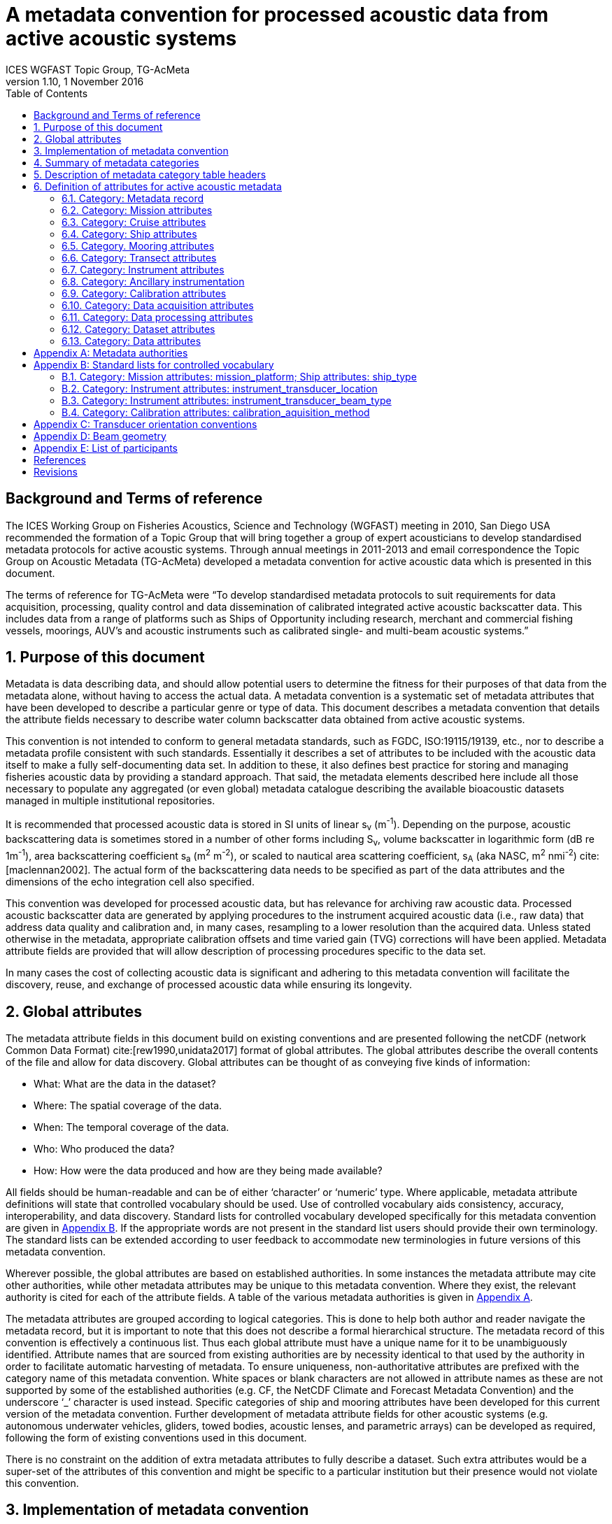 = A metadata convention for processed acoustic data from active acoustic systems
ICES WGFAST Topic Group, TG-AcMeta
:revnumber: 1.10
:revdate: 1 November 2016
:toc: left
:toclevels: 3
:doctype: book
:xrefstyle: short
:source-highlighter: highlightjs
:highlightjsdir: highlight
:sectnumslevels: 4
:stem: latexmath
:eqnums:
:bibtex-file: references.bib
:bibtex-style: ices-journal-of-marine-science

:sectnums!:
== Background and Terms of reference
:sectnums:

The ICES Working Group on Fisheries Acoustics, Science and Technology (WGFAST) meeting in 2010, San Diego USA recommended the formation of a Topic Group that will bring together a group of expert acousticians to develop standardised metadata protocols for active acoustic systems. Through annual meetings in 2011-2013 and email correspondence the Topic Group on Acoustic Metadata (TG-AcMeta) developed a metadata convention for active acoustic data which is presented in this document.

The terms of reference for TG-AcMeta were "`To develop standardised metadata protocols to suit requirements for data acquisition, processing, quality control and data dissemination of calibrated integrated active acoustic backscatter data. This includes data from a range of platforms such as Ships of Opportunity including research, merchant and commercial fishing vessels, moorings, AUV's and acoustic instruments such as calibrated single- and multi-beam acoustic systems.`"


== Purpose of this document

Metadata is data describing data, and should allow potential users to determine the fitness for their purposes of that data from the metadata alone, without having to access the actual data. A metadata convention is a systematic set of metadata attributes that have been developed to describe a particular genre or type of data. This document describes a metadata convention that details the attribute fields necessary to describe water column backscatter data obtained from active acoustic systems.

This convention is not intended to conform to general metadata standards, such as FGDC, ISO:19115/19139, etc., nor to describe a metadata profile consistent with such standards. Essentially it describes a set of attributes to be included with the acoustic data itself to make a fully self-documenting data set. In addition to these, it also defines best practice for storing and managing fisheries acoustic data by providing a standard approach. That said, the metadata elements described here include all those necessary to populate any aggregated (or even global) metadata catalogue describing the available bioacoustic datasets managed in multiple institutional repositories.

It is recommended that processed acoustic data is stored in SI units of linear s~v~ (m^-1^). Depending on the purpose, acoustic backscattering data is sometimes stored in a number of other forms including S~v~, volume backscatter in logarithmic form (dB re 1m^-1^), area backscattering coefficient s~a~ (m^2^ m^-2^), or scaled to nautical area scattering coefficient, s~A~ (aka NASC, m^2^ nmi^-2^) cite:[maclennan2002]. The actual form of the backscattering data needs to be specified as part of the data attributes and the dimensions of the echo integration cell also specified.

This convention was developed for processed acoustic data, but has relevance for archiving raw acoustic data. Processed acoustic backscatter data are generated by applying procedures to the instrument acquired acoustic data (i.e., raw data) that address data quality and calibration and, in many cases, resampling to a lower resolution than the acquired data. Unless stated otherwise in the metadata, appropriate calibration offsets and time varied gain (TVG) corrections will have been applied. Metadata attribute fields are provided that will allow description of processing procedures specific to the data set.

In many cases the cost of collecting acoustic data is significant and adhering to this metadata convention will facilitate the discovery, reuse, and exchange of processed acoustic data while ensuring its longevity.

== Global attributes

The metadata attribute fields in this document build on existing conventions and are presented following the netCDF (network Common Data Format) cite:[rew1990,unidata2017] format of global attributes. The global attributes describe the overall contents of the file and allow for data discovery. Global attributes can be thought of as conveying five kinds of information:

* What: What are the data in the dataset?

* Where: The spatial coverage of the data.

* When: The temporal coverage of the data.

* Who: Who produced the data?

* How: How were the data produced and how are they being made available?


All fields should be human-readable and can be of either '`character`' or '`numeric`' type. Where applicable, metadata attribute definitions will state that controlled vocabulary should be used. Use of controlled vocabulary aids consistency, accuracy, interoperability, and data discovery. Standard lists for controlled vocabulary developed specifically for this metadata convention are given in <<_standard_lists_for_controlled_vocabulary>>. If the appropriate words are not present in the standard list users should provide their own terminology. The standard lists can be extended according to user feedback to accommodate new terminologies in future versions of this metadata convention.

Wherever possible, the global attributes are based on established authorities. In some instances the metadata attribute may cite other authorities, while other metadata attributes may be unique to this metadata convention. Where they exist, the relevant authority is cited for each of the attribute fields. A table of the various metadata authorities is given in <<_metadata_authorities>>.

The metadata attributes are grouped according to logical categories. This is done to help both author and reader navigate the metadata record, but it is important to note that this does not describe a formal hierarchical structure. The metadata record of this convention is effectively a continuous list. Thus each global attribute must have a unique name for it to be unambiguously identified. Attribute names that are sourced from existing authorities are by necessity identical to that used by the authority in order to facilitate automatic harvesting of metadata. To ensure uniqueness, non-authoritative attributes are prefixed with the category name of this metadata convention. White spaces or blank characters are not allowed in attribute names as these are not supported by some of the established authorities (e.g. CF, the NetCDF Climate and Forecast Metadata Convention) and the underscore '`_`' character is used instead. Specific categories of ship and mooring attributes have been developed for this current version of the metadata convention. Further development of metadata attribute fields for other acoustic systems (e.g. autonomous underwater vehicles, gliders, towed bodies, acoustic lenses, and parametric arrays) can be developed as required, following the form of existing conventions used in this document.

There is no constraint on the addition of extra metadata attributes to fully describe a dataset. Such extra attributes would be a super-set of the attributes of this convention and might be specific to a particular institution but their presence would not violate this convention.

== Implementation of metadata convention

This document describes a metadata convention for processed acoustic data. It is assumed that appropriate data and metadata management of unprocessed acoustic data files will be in place, discussion of which is beyond the scope of this document.

Processed acoustic data and metadata may be held in a variety of formats including, but not limited to, relational databases, Extensible Markup Language (XML), JavaScript Object Notation (JSON), Network Common Data Form (netCDF) and Hierarchical Data Format (HDF). Storage of the data and associated metadata is a question of implementation and is not mandated or defined by this document. When choosing a data format some key considerations are ease of data exchange, visibility of data and metadata, and potential for automated harvesting of metadata. It is recommended that guidance and assistance from metadata experts is sought when realizing this metadata convention in a specific implementation format.

== Summary of metadata categories

*Metadata Record*

Uniform resource identifier (URI) that uniquely identifies the metadata record.

*Mission metadata*

Metadata that gives a high level description of the overarching initiative (e.g. mission, project, ocean observing system) under which the acoustic data were collected.

*Cruise metadata*

Attributes that describe the cruise from which the acoustic data were acquired. Metadata should provide information that readily enables the cruise to be identified and be aware of cruise objectives, other instrumentation, and data acquired.

*Ship metadata*

Attributes that describe the ship from which acoustic data were collected. Metadata should provide information that uniquely identifies the ship and its basic specifications to enable an understanding of the type of ship and its purpose.

*Mooring metadata*

Attributes that describe the mooring from which acoustic data were collected.

*Transect metadata*

Attributes that describe transect data. Transect metadata would normally apply to acoustic data from a moving platform.

*Instrument metadata*

Attributes that describe the acoustic instrument that recorded the raw data from which the processed data were derived.

*Ancillary instruments*

Attributes that provide the opportunity to list ancillary instruments that may be of relevance to the acoustic data set.

*Calibration metadata*

Attributes that describe calibration procedures and calibration accuracy and precision.

*Data acquisition metadata*

Attributes that describe the data acquisition process.

*Data processing metadata*

Attributes that describe the data processing procedures. Data processing procedures may be complex and difficult to capture in a simple list of attributes. Therefore links to documents that give more comprehensive descriptions of processing procedures should be given if appropriate.

*Dataset metadata*

Attributes that describe the set of data. Some attributes will vary with each data file and may be automatically generated from the data file. When possible, automatic generation of dataset attribute metadata is preferred to reduce effort and the possibility of human error. Other attributes will need to be manually generated. In many cases attributes may be unchanged between datasets; hence the use of a metadata template which includes stable attributes may be beneficial.

*Data metadata*

Attributes that describe the data in a dataset, including the type of scattering quantity that is stored and the data horizontal and vertical dimensions.

== Description of metadata category table headers

* *Attribute name*: Unique name for the attribute. When possible, names will conform to existing standards. Non-authoritative attributes are prefixed with the category name to ensure that they are unique. For example the 'name' attribute for cruise and ship categories are prefixed to be cruise_name and ship_name respectively. White space or blank characters are not allowed and the underscore '`_`' character is used instead. For this metadata convention all attribute fields are lowercase.
* *Definition*: Description of attribute.
* *Data type*: S for string, N for numeric
* *Units*: If applicable, the units to be used for numeric attributes, using the SI standard.
* *Authority*: Where they exist, the relevant authority is cited for each of the attribute fields. The field is left blank if no authority exists.
* *Obligation*: Following Dublin Core documentation cite:[dublincore2004], Obligation '`indicates whether the element is required to always or sometimes be present. In this application profile, the obligation can be: mandatory (M), mandatory if applicable (MA), strongly recommended (R) or optional (O). Mandatory ensures that some of the elements are always supported and mandatory if applicable means that this element must be supported if the information is available. An element with a mandatory obligation must have a value. The strongly recommended and the optional elements should be filled with a value if the information is appropriate to the given resource but if not, they may be omitted.`' An example of an MA field would be attributes in the mooring table that are only populated if the data relates to the mooring in some way.
* *Maximum occurrences*: Specifies the maximum number of instances of the attribute. Single occurrences are shown by '`1`'. Multiple, but specified number of occurrences, are indicated by '`N`'. A fixed number of occurrences are allowed (e.g., '`2`', '`3`', etc). For example, if the data comes from a cruise then the attribute field cruise_name is mandatory and applicable and has a maximum occurrence of 1.

== Definition of attributes for active acoustic metadata

=== Category: Metadata record

[cols="2,6,1,1,1,1,1",options="header"]
|===
|Attribute name |Definition |Data type |Units |Authority |Obligation |Maximum occurrences
|convention_name |Name of this convention. "`A metadata convention for processed acoustic data from active acoustic systems`" |S | | |M |1
|convention_author |"`ICES WGFAST Topic Group, TG-AcMeta`" |S | | |M |1
|convention_year |e.g. 2016 |N | | |M |1
|convention_organisation |International Council for the Sea (ICES) |S | | |M |1
|convention_publisher |The Series of ICES Survey Protocols (SISP) http://www.ices.dk/publications/our-publications/Pages/Survey-Protocols.aspx |S | | |M |1
|convention_version a|
A label that states the convention version that the metadata conforms to. Must be of the form _major.minor_ where _major_ and _minor_ are non-negative integers separated by a full stop, aka period (.). E.g. Version 1.10 would be the 10^th^ revision of the version 1 series.

Note for metadata versions prior to V1.10 the leading zeros in _minor_ should be ignored (e.g. V1.05 is the 5^th^ revision of the version 1 series)

 |S | | |M |1
|convention_reference a|
Record the reference for this convention. Note that while the convention version label is included in the convention reference as per the example full entry below, the authoritative version label is given in the convention version attribute. Example of a full entry for this version is:

"`ICES. 2016. A metadata convention for processed acoustic data from active acoustic systems, SISP 4 TG-AcMeta Version 1.10, ICES WGFAST Topic Group, TG-AcMeta. 47 pp.`"|S | | |M |1
|Uniform_resource_identifier |Uniform resource identifier (URI) that uniquely identifies the name and location of the metadata record. |S | | |O |1
|===

=== Category: Mission attributes

[cols="2,6,1,1,1,1,1",options="header"]
|===
|Attribute name |Definition |Data type |Units |Authority |Obligation |Maximum occurrences
|mission_name |Name of mission |S | | |M |1
|mission_abstract |Free text description of the mission, its purpose, scientific objectives and area of operation. Other instruments and experiments within the mission which may or may not relate directly to the acoustic data can be included |S | | |M |1
|mission_start_date a|
Start date of mission in ISO 8601 format including local time zone.

For example, a local time of 18:00 on the 24th of October 2008 would be represented as 2008-10-24T08:00:00Z +10 (local) |S | | |M |1
|mission_end_date |As per mission_start_date |S | | |MA |1
|principal_investigator |Name of the principal investigator in charge of the mission |S | |IMOS |M |1
|principal_investigator_email |Principal investigator e-mail address |S | |IMOS |M |N
|institution |Name of the institute, facility, or company where the original data were produced |S | |CF |M |N
|data_centre |Data centre in charge of the data management or party who distributed the resource |S | |IMOS |M |N
|data_centre_email |Data centre contact e-mail address |S | |IMOS |M |N
|mission_id |ID code of mission |S | | |M |1
|mission_platform |Platform type (see <<list_mission_attributes>>, Standard lists) |S | | |M |N
|creator |An entity primarily responsible for making the resource. |S | |Dublin core |M |N
|contributor |An entity responsible for making contributions to the resource |S | |Dublin core |M |N
|mission_comments |Free text field for relevant information that might not be captured by the defined attributes |S | | |O |1
|===

=== Category: Cruise attributes

[cols="2,6,1,1,1,1,1",options="header"]
|===
|Attribute name |Definition |Data type |Units |Authority |Obligation |Maximum occurrences
|cruise_name|Formal name of cruise as recorded by cruise documentation or institutional data centre|S|||MA|1
|cruise_description|Free text field to describe the cruise. May include list of objectives of the cruise. For example scientific survey, commercial fishing, resupply, or combinations of these.|S|||MA|1
|cruise_summary_report|Published or web-based references that links to the cruise report. SeaDataNet - Pan European Infrastructure for Ocean and Marine Data Management have a well developed Cruise Summary Report (CSR) system that is in wide use and follows ISO standards. Adoption of this format is recommended and may be obligatory for nations that participate in the SeaDataNet endeavour. See http://www.seadatanet.org/Standards-Software/Metadata-formats/CSR and http://www.seadatanet.org/Metadata/CSR-Cruises for more information. Alternatively, institutional cruise reports should be referenced. If available, DOI's (Digital Object Identifiers) should be given.|S||ICES/SeaDataNet|MA|1
|cruise_area_description|List main areas of operation (e.g. Southern Pacific Ocean, Chatham Rise Region; Indian Ocean High Seas)|S|||MA|N
|cruise_start_date|Start date of cruise in ISO 8601 format. For example, a local time of 18:00 on the 24th of October 2008 would be represented as 2008-10-24T08:00:00Z +10 (local).|S|||MA|
|cruise_end_date|see cruise_start_date|S||IMOS|MA|1
|cruise_id|Cruise id where one exists.|S||IMOS|O|1
|cruise_northlimit|The constant coordinate for the northernmost face or edge|N||Dublin core*|MA|1
|cruise_eastlimit|The constant coordinate for the easternmost face or edge|N||Dublin core*|MA|1
|cruise_southlimit|The constant coordinate for the southernmost face or edge|N||Dublin core*|MA|1
|cruise_westlimit|The constant coordinate for the westernmost face or edge|N||Dublin core*|MA|1
|cruise_uplimit|The constant coordinate for the uppermost face or edge in the vertical, z, dimension.|N||Dublin core*|MA|1
|cruise_downlimit|The constant coordinate for the lowermost face or edge in the vertical, z, dimension.|N||Dublin core*|MA|1
|cruise_units|The units of unlabelled numeric values of cruise_northlimit, cruise_eastlimit, cruise_southlimit, cruise_westlimit. Units specified as appropriate to the projection. E.g. geographic coordinates specify 'signed decimal degrees', UTM specify 'm'.|S||Dublin core*|MA|1
|cruise_zunits|The units applying to unlabelled numeric values of cruise_uplimit, cruise_downlimit. SI units are 'm'.|S||Dublin core*|MA|1
|cruise_projection|The name of the projection used with any parameters required, such as ellipsoid parameters, datum, standard parallels and meridians, zone, etc.|S||Dublin core*|MA|1
|cruise_start_port|Commonly used name for the port where cruise started|S|||O|1
|cruise_end_port|Commonly used name for the port where cruise ended|S|||O|1
|cruise_start_BODC_code|Name of port from where cruise starts. Recommend use of British Oceanographic Data Centre (BODC) port gazetteer:
+
http://seadatanet.maris2.nl/v_bodc_vocab/search.asp?name=(C381)%20Ports+Gazetteer&l=C381.|S||BODC ports gazetteer|O|1
|cruise_end_BODC_code|see cruise_start_BODC_code|S||BODC ports gazetteer|O|1
|cruise_comments|Free text field for relevant information that might not be captured by the defined attributes|S|||O|1
|===

+*+ Dublin core DCMI Bounding Box Encoding Scheme - see http://dublincore.org/documents/dcmi-box/index.shtml

=== Category: Ship attributes

[cols="2,6,1,1,1,1,1",options="header"]
|===
|Attribute name |Definition |Data type |Units |Authority |Obligation |Occurrences
|ship_name |Name of the ship |S | | |MA |1
|ship_type |Describe type of ship that is hosting the acoustic instrumentation. (See first three rows in <<list_mission_attributes>>, Standard lists) |S | | |MA |1
|ship_code |For example, in-house code associated with ship, e.g. SS = Southern Surveyor or ship national identifier |S | | |O |1
|ship_platform_code |ICES database of known ships. See http://vocab.ices.dk/Request/Login.aspx?ReturnUrl=%2frequest. Requests can be made to add new vessels to the database by contacting accessions@ices.dk |S | |ICES/SeaDataNet |MA |1
|ship_platform_class |ICES controlled vocabulary for platform class. http://vocab.ices.dk/?ref=311 |S | |ICES/SeaDataNet |MA |1
|ship_callsign |Ship call sign |S | | |MA |1
|ship_alt_callsign |Alternative call sign if the ship has more than one. |S | | |O |1
|ship_IMO |Ship's International Maritime Organisation ship identification number. |S | | |O |1
|ship_operator |Name of organisation or company which operates the ship |S | | |MA |1
|ship_length |Overall length of the ship |N |m | |MA |1
|ship_breadth |The width of the ship at its widest point |N |m | |R |1
|ship_tonnage |Gross tonnage of the ship |N |t | |R |1
|ship_engine_power |The total power available for ship propulsion |N |kW | |R |1
|ship_noise_design |For example, ICES 209 compliant cite:[mitson1995]. Otherwise description of noise performance of the ship. |S | | |R |1
|ship_acknowledgement |Any users (including re-packagers) of this data are required to clearly acknowledge the source of the material in this format. For example, ship of opportunity - acknowledge contribution by ship and company. |S | | |R |1
|ship_comments |Free text field for relevant information that might not be captured by the defined attributes |S | | |O |1
|===

=== Category. Mooring attributes

[cols="2,6,1,1,1,1,1",options="header"]
|===
|Attribute name |Definition |Data type |Units |Authority |Obligation |Maximum occurrences
|mooring_description |Describe type of mooring that is hosting the acoustic instrumentation |S | | |MA |1
|mooring_depth |Seafloor depth at mooring site |N |m | |MA |1
|mooring_northlimit |The constant coordinate for the northernmost face or edge |N | |Dublin core* |MA |1
|mooring_eastlimit |The constant coordinate for the easternmost face or edge |N | |Dublin core* |MA |1
|mooring_southlimit |The constant coordinate for the southernmost face or edge |N | |Dublin core* |MA |1
|mooring_westlimit |The constant coordinate for the westernmost face or edge |N | |Dublin core* |MA |1
|mooring_uplimit |The constant coordinate for the uppermost face or edge in the vertical, z, dimension. |N | |Dublin core* |MA |1
|mooring_downlimit |The constant coordinate for the lowermost face or edge in the vertical, z, dimension. |N | |Dublin core* |MA |1
|mooring_units |The units unlabelled numeric values of mooring_northlimit, mooring_eastlimit, mooring_southlimit, mooring_westlimit. Units specified as appropriate to the projection. E.g. geographic coordinates specify 'signed decimal degrees', UTM specify 'm'. |S | |Dublin core* |MA |1
|mooring_zunits |The units of unlabelled numeric values of mooring_uplimit, mooring_downlimit. SI units are 'm'. |S | |Dublin core* |MA |1
|mooring_projection |The name of the projection used with any parameters required, such as ellipsoid parameters, datum, standard parallels and meridians, zone, etc |S | |Dublin core* |MA |1
|mooring_deployment_date |Start time of mooring deployment in ISO 8601 format. For example, a local time of 18:00 on the 24^th^ of October 2008 would be represented as 2008-10-24T08:00:00Z +10 (local). |S | | |MA |1
|mooring_retrieval_date |see mooring_deployment_date |S | | |MA |1
|mooring_code |e.g. mooring ID |S | | |O |1
|mooring_site_name |e.g. name of location where mooring is deployed |S | | |O |1
|mooring_operator |Name of organisation which operates the mooring |S | | |MA |N
|mooring_comments |Free text field for relevant information that might not be captured by the defined attributes |S | | |O |1
|===

+*+ Dublin core DCMI Bounding Box Encoding Scheme - see http://dublincore.org/documents/dcmi-box/index.shtml

=== Category: Transect attributes

[cols="2,6,1,1,1,1,1",options="header"]
|===
|Attribute name |Definition |Data type |Units |Authority |Obligation |Maximum occurrences
|transect_name |Name of the transect |S | | |O |1
|transect_id |Identifier for the transect |S | | |O |1
|transect_description |Description of the transect, its purpose, and main activity |S | | |MA |1
|transect_related_activity |Describe related activities that may occur on the transit |S | | |O |1
|transect_start_time |Start time of the transect in ISO 8601 format. For example, a local time of 18:00 on the 24th of October 2008 would be represented as 2008-10-24T08:00:00Z +10 (local). |S | | |MA |1
|transect_end_time |see transect_start_time |S | | |MA |1
|transect_northlimit |The constant coordinate for the northernmost face or edge |N | |Dublin core* |MA |1
|transect_eastlimit |The constant coordinate for the easternmost face or edge |N | |Dublin core* |MA |1
|transect_southlimit |The constant coordinate for the southernmost face or edge |N | |Dublin core* |MA |1
|transect_westlimit |The constant coordinate for the westernmost face or edge |N | |Dublin core* |MA |1
|transect_uplimit |The constant coordinate for the uppermost face or edge in the vertical, z, dimension. |N | |Dublin core* |MA |1
|transect_downlimit |The constant coordinate for the lowermost face or edge in the vertical, z, dimension. |N | |Dublin core* |MA |1
|transect_units |The units of unlabelled numeric values of transect_northlimit, transect_eastlimit, transect_southlimit, transect_westlimit. Units specified as appropriate to the projection. E.g. geographic coordinates specify 'signed decimal degrees', UTM specify 'm'. |S | |Dublin core* |MA |1
|transect_zunits |The units of unlabelled numeric values of transect_uplimit, transect_downlimit. *SI units are* 'm'. |S | |Dublin core* |MA |1
|transect_projection |The name of the projection used with any parameters required, such as ellipsoid parameters, datum, standard parallels and meridians, zone, etc |S | |Dublin core* |MA |1
|transect_comments |Free text field for relevant information that might not be captured by the defined attributes |S | | |O |1
|===

+*+ Dublin core DCMI Bounding Box Encoding Scheme - see http://dublincore.org/documents/dcmi-box/index.shtml

=== Category: Instrument attributes

[cols="2,6,1,1,1,1,1",options="header"]
|===
|Attribute name |Definition |Data type |Units |Authority |Obligation |Maximum occurrences
|instrument_frequency |Frequency of the transceiver/transducer combination in kHz. Some systems such as broadband and multi-beam will have a range of frequencies. If so, specify the minimum, maximum and centre frequency |S |kHz | |M |1
|instrument_transducer_location |Location of installed transducer. Refer to <<list_instrument_attributes>> for a list of standard transducer locations. |S | | |M |1
|instrument_transducer_manufacturer |Transducer manufacturer |S | | |M |1
|instrument_transducer_model |Transducer model |S | | |M |1
|instrument_transducer_beam_type |For example 'single-beam, split-aperture'. See controlled vocabulary table for transducer types in <<list_intrument_beam_type>>. |S | | |M |1
|instrument_transducer_serial |Transducer serial number |S | | |R |N
|instrument_transducer_depth |Mean depth of transducer face beneath the water surface. |N |m | |O |1
|instrument_transducer_orientation |Direction perpendicular to the face of the transducer. A simple description for a ship mounted sounder would be 'downward looking', a mooring could be 'upward looking'. If required <<_transducer_orientation_conventions>> provides a comprehensive description of transducer orientation conventions. |S | | |M |1
|instrument_transducer_psi |Manufacturer specified transducer equivalent beam angle, expressed as latexmath:[10 \log_{10}(\psi)], where latexmath:[\psi] has units of steradians. Note this value is not necessarily used for processing. Check data processing attributes. |N |dB | |R |1
|instrument_transducer_beam_angle_major |Major beam opening, also referred to athwartship angle. See <<_beam_geometry>> for description of beam geometry conventions |N |degrees | |R |1
|instrument_transducer_beam_angle_minor |Minor beam opening, also referred to alongship angle. See <<_beam_geometry>> for description of beam geometry conventions |N |degrees | |R |1
|instrument_transceiver_manufacturer |Transceiver manufacturer |S | | |M |1
|instrument_transceiver_model |Transceiver model |S | | |M |1
|instrument_transceiver_serial |Transceiver serial number |S | | |R |1
|instrument_transceiver_firmware |Transceiver firmware version |S | | |R |1
|instrument_comments |Free text field for relevant information that might not be captured by the defined attributes |S | | |O |1
|===

=== Category: Ancillary instrumentation

[cols="2,6,1,1,1,1,1",options="header"]
|===
|Attribute name |Definition |Data type |Units |Authority |Obligation |Maximum occurrences
|ancillary_instrumentation |List suite of instruments and other equipment (e.g. net systems, CTD, ADCP) potentially relevant to the acoustic data set. |S | | |O |N
|===

=== Category: Calibration attributes

[cols="2,6,1,1,1,1,1",options="header"]
|===
|Attribute name |Definition |Data type |Units |Authority |Obligation |Maximum occurrences
|calibration_date a|
Date of calibration in ISO 8601 format including local time zone.

For example, a local time of 18:00 on the 24^th^ of October 2008 would be represented as 2008-10-24T08:00:00Z +10 (local).|S | | |M |1
|calibration_aquisition_method |Describe the method used to acquire calibration data. (see <<list_calibration_method>>, Standard lists) |S | | |M |1
|calibration_processing_method |Describe method of processing that was used to generate calibration offsets. |S | | |M |1
|calibration_accuracy_estimate |Estimate of calibration accuracy. Include a description and units so that it is clear what this estimate means (e.g. estimate might be expressed in dB or as a percentage). |S | | |M |1
|calibration_report |URL or references to external documents which give a full account of calibration processing and results may be appropriate |S | | |M |1
|calibration_comments |Free text field to for relevant information that might not be captured by the defined attributes |S | | |O |1
|===

=== Category: Data acquisition attributes

[cols="2,6,1,1,1,1,1",options="header"]
|===
|Attribute name |Definition |Data type |Units |Authority |Obligation |Maximum occurrences
|data_aquisition_software_name |Name of software that controls echosounder and its data logging |S | | |R |1
|data_acquisition_software_version |Version of software that controls echosounder and its data logging |S | | |R |1
|data_acquisition_stored_data_format |Name of the format in which data is stored. For example Simrad raw format, HAC. |S | | |M |1
|data_acquisition_ping_duty_cycle |Free text field to describe ping duty cycle. For a ship system this may be continuous pinging at a certain rate. For a mooring this may describe the duty cycle. For example 10 minutes pinging at 1 ping per second, followed by 50 minute sleep mode. |S | | |M |1
|data_acquisition_comments |Free text field for relevant information that might not be captured by the defined attributes |S | | |O |1
|===

=== Category: Data processing attributes

[cols="2,6,1,1,1,1,1",options="header"]
|===
|Attribute name |Definition |Data type |Units |Authority |Obligation |Maximum occurrences
|data_processing_software_name |Name of software that was used to process raw acoustic data |S | | |M |N
|data_processing_software_version |Version of software that was used to process raw acoustic data |S | | |M |N
|data_processing_triwave_correction |Applies to Simrad ES60 and ES70 echosounders only. Simrad ES60/70 echosounders have an error function embedded in the raw data that overlays addition of to the data of a triangle wave of +/- 0.5dB peak to peak and period of 2720 pings. A utility (ES60adjust) to correct for this error can be found at https://bitbucket.org/gjm/calibration-code/wiki/Home. Controlled vocabulary is '`Yes`' if error has been corrected and '`No`' if not.

See also pages 63, 64 of Demer, D. A., Berger, L., Bernasconi, M., Bethke, E., Boswell, K., Chu, D., and Domokos, R. et al. 2015. Calibration of acoustic instruments. ICES Cooperative Research Report No.326: 133 pp.|S | | |MA |1
|data_processing_channel_id |Unique identifier for each data channel. |S | | |R |1
|data_processing_bandwidth |Bandwidth associated with processed data |N |kHz | |R |1
|data_processing_frequency |Transmit frequency associated with processed data |N |kHz | |M |1
|data_processing_transceiver_power |Nominal transceiver power |N |W | |M |N
|data_processing_transmit_pulse_length |Transmit pulse length |N |ms | |M |N
|data_processing_on_axis_gain |Total system gain value when calibration sphere is on-axis. This term accounts for whole of system calibration including the power source, the transducer directivity multiplied by its efficiency, and any other gains or losses through the echosounder system including the transducer cable. It is commonly denoted as Go in the sonar equation. Echoview software refers to it as the Transducer Peak Gain and EK60 systems refer to it as 'Ek60TransducerGain'. Simrad refers to this as Transducer Gain with symbol 'G' in their EK60 manual. Note: manufacturers of other echosounders may express calibration in different terms and users are encouraged to propose new attributes be added to this metadata convention that will meet their specific needs. In the meantime additional or different calibration parameters can be described in the data_processing_comments field as appropriate. Alternatively a superset of discrete calibration parameters specific to the particular system can be added to the metadata record. |N | | |M |N
|data_processing_on_axis_gain_units |Units for the data_processing_on_axis_gain attribute. Units may be in dB for some systems (e.g. Simrad) but on other instruments may be dimensionless numeric values |S | | |M |1
|data_processing_Sacorrection |S~A~ correction value (Simrad transceivers) |N |dB | |O |1
|data_processing_absorption |Absorption of sound by seawater value. Leave blank if absorption profile was used and give appropriate description in the data_processing_absorption_description field |N |dBm^-1^ | |R |1
|data_processing_absorption_description |Describe (i) equation used to calculate absorption, (ii) source of input data into absorption calculation (e.g. model, XBT, CTD), (iii) arithmetic or geometric mean of depth-absorption profile or nominal value applied to entire data set. e.g. (i) Equation: Francois and Garrison 1982, (ii) WOCE98 model, (iii) nominal value for entire data set. |S | | |R |1
|data_processing_soundspeed |Sound speed used by transceiver. Leave blank if sound speed profile was used and give appropriate description in the data_process_soundspeed_description field |N |ms^-1^ | |R |1
|data_processing_soundspeed_description |Describe (i) equation used to calculate sound speed, (ii) source of input data into sound speed calculation (e.g. model, XBT, CTD), (iii) arithmetic or geometric mean of depth-absorption profile or nominal value applied to entire data set. e.g. (i) Equation: Mackenzie 1981, (ii) WOCE98 model, (iii) nominal value for entire data set. |S | | |R |1
|data_processing_transducer_psi |Transducer equivalent beam angle, expressed as latexmath:[10 \log_{10}(\psi)], where latexmath:[\psi] has units of steradians. |N |dB | |M |1
|data_processing_comments |Free text field for relevant information that might not be captured by the defined attributes |S | | |O |1
|===

=== Category: Dataset attributes

[cols="2,6,1,1,1,1,1",options="header"]
|===
|Attribute name |Definition |Data type |Units |Authority |Obligation |Maximum occurrences
|project |The scientific project that produced the data |S | |NACDD |M |1
|title |Short description of the dataset |S | |NUG |M |1
|abstract |A paragraph describing the dataset: type of data contained in the dataset, how the data was created, the creator of the dataset, the mission for which the data was created, the geospatial coverage of the data, the temporal coverage of the data. Manually generated attribute. |S | |IMOS |M |1
|history |Provides an audit trail for modifications to the original data. It should contain a separate line for each modification, with each line beginning with a timestamp and including user name, modification name and modification arguments. Manually generated attribute. |S | |NUG |R |N
|comment |Miscellaneous information about the data or methods used to produce it. Any free-format text is appropriate. Manually generated attribute. |S | |CF |O |N
|keywords a|
A comma separated list of key words and phrases. Keywords are an important tool in data discovery and the use of words or phrases from 'standard' vocabularies is encouraged to maximise the discoverability of the data by others. The use of keywords from the Global Change Master Directory (GCMD) vocabulary (Olsen et.al., 2007) is recommended. The GCMD keywords list can be downloaded from:

http://gcmd.nasa.gov/learn/keyword_list.html

Non-GCMD keywords may be used at your discretion, but consideration should be given to using keywords from other standard catalogues (e.g. BODC) if there are no applicable GCMD keywords.

 |S | |NACDD |M |N
|references |Published or web-based references that describe the data or the methods used to produce the data. If available, DOI's (Digital Object Identifiers) should be given. |S | |CF |M |N
|doi |Digital Object Identifier (DOI) for project documentation |S | |IDF |O |N
|citation |The citation to be used in publications using the dataset should follow the format:"ProjectName. [year-of-data-download], [Title], [Data access URL], accessed [date-of-access]". Manually generated attribute. |S | |IMOS |M |N
|license |Describe the restrictions to data access and distribution. For example visit Australian National Data Service website AusGoal licensing framework (http://www.ands.org.au/publishing/licensing.html) which incorporates Creative Commons licences (http://creativecommons.org/). |S | |NACDD |M |1
|author_email |Email address of the person responsible for the creation of the dataset |S | |IMOS |M |N
|author |Name of the person responsible for the creation of the dataset |S | |IMOS |M |N
|distribution_statement |Statement describing data distribution policy, e.g., re-packagers of this data should include a statement that information about data quality and lineage is available from the metadata record and a statement that data, products and services from are provided "as is" without any warranty as to fitness for a particular purpose |S | |IMOS |M |1
|date_created |The date on which the data was created in ISO 8601 format. Will vary with each data file, possibly automatically generated. For example, a local time of 18:00 on the 24^th^ of October 2008 would be represented as 2008-10-24T08:00:00Z +10 (local). |S | |NACDD |M |N
|northlimit |The constant coordinate for the northernmost face or edge |N | |Dublin core* |MA |1
|eastlimit |The constant coordinate for the easternmost face or edge |N | |Dublin core* |MA |1
|southlimit |The constant coordinate for the southernmost face or edge |N | |Dublin core* |MA |1
|westlimit |The constant coordinate for the westernmost face or edge |N | |Dublin core* |MA |1
|uplimit |The constant coordinate for the uppermost face or edge in the vertical, z, dimension. Reference edge for this attribute is the water surface. |N | |Dublin core* |MA |1
|downlimit |The constant coordinate for the lowermost face or edge in the vertical, z, dimension. Reference edge for this attribute is the water surface. |N | |Dublin core* |MA |1
|units |The units of unlabelled numeric values of northlimit, eastlimit, southlimit, westlimit. Units specified as appropriate to the projection. E.g. geographic coordinates specify 'signed decimal degrees', UTM specify 'm'. |N | |Dublin core* |MA |1
|zunits |The units of unlabelled numeric values of uplimit, downlimit. *SI units are* 'm'. |N | |Dublin core* |MA |1
|projection |The name of the projection used with any parameters required, such as ellipsoid parameters, datum, standard parallels and meridians, zone, etc |S | |Dublin core* |MA |1
|dataset_linestring |OGC:SFS/WKT compliant LINESTRING geometry representing each transect. A LineString consists of a sequence of two or more vertices, along with all points along the linearly-interpolated curves (line segments) between each pair of consecutive vertices |S | | |O |N
|time_coverage_start |Start date of the data in UTC Date format is ISO 8601. For example, a local time of 18:00 on the 24^th^ of October 2008 would be represented as 2008-10-24T08:00:00Z +10 (local). Will vary with each data file, possibly automatically generated. |S | |NACDD |M |1
|time_coverage_end |see time_coverage_start |S | |NACDD |M |1
|dataset_comments |Free text field for relevant information that might not be captured by the defined attributes |S | | |O |1
|===

=== Category: Data attributes

It is usual and recommended for the cell dimensions (ping-axis interval and range-axis interval) to be stored for each data value to be stored with the data. These cell dimensions should also be defined in the metadata if possible. If cell dimensions do vary within the dataset then they cannot be specified in the metadata record and it will be essential that they are stored with the data. Similarly it is expected that time and position (if appropriate) of each data value will be stored with the data.


[cols="2,6,1,1,1,1,1",options="header"]
|===
|Attribute name |Definition |Data type |Units |Authority |Obligation |Maximum occurrences
|data_acoustic_datatype a|
In what form is the acoustic data stored? Controlled vocabulary options include :

* Sv, Volume backscattering strength (dB re 1 m^-1^)
* s~v~, Volume backscattering coefficient (m^-1^)
* sA, Nautical area scattering coefficient (m2 nmi ^-2^)
* s~a~, Area backscattering coefficient (m2 m^-2^)

see also citenp:[maclennan2002]|S | | |M |
|data_ping_axis_interval_type a|
Ping-axis interval by which data have been binned.

Controlled vocabulary include:

* Time based intervals
+
Time (minutes); Time (seconds); Time (hours); Time (day)
* Distance based intervals
+
Distance (nautical miles); Distance (metres);Distance (kilometres)
* Ping based intervals
+
Number of pings

User-defined interval types can be used if not on controlled vocabulary list.|S | | |M |1
|data_ping_axis_interval_origin |
Location of ping axis interval value in the ping axis interval.

Controlled vocabulary include:

Start

Middle

End

 |S | | |M |1
|data_ping_axis_interval_value a|
Numeric value for data ping axis interval according to its specified type

Examples:

(1)

data_ping_axis_interval_type: Time (seconds)

data_ping_axis_interval_value: 600

(2)

data_ping_axis_interval_type: Distance (metres)

data_ping_axis_interval_value: 1000

(3)

data_ping_axis_interval_type: Number of pings

data_ping_axis_interval_value: 300

Notes:

If ping axis interval values vary within each dataset they cannot be specified as a single number in this metadata record. Leave this record blank if this is the case. Note that it would be usual for the ping axis interval information to be stored at the same level as the data itself. |N | | |MA |1
|data_range_axis_interval_type |Range-axis interval by which data has been binned.

Controlled vocabulary include:

Range (metres)

Time (seconds)

User-defined interval type can be used if not on controlled vocabulary list.

 |S | | |M |1
|data_range_axis_interval_origin |
Location of ping axis range value in the range axis interval.

Controlled vocabulary include:

Start

Middle

End
|S |m | |M |1
|data_range_axis_interval_value |
Numeric value for data range axis interval according to its specified type, e.g.

data_range_axis_interval_type: Distance (metres)

data_range_axis_interval_value: 1000

SI units are 'm'

Notes:

If range axis interval values vary within each dataset they cannot be specified as a single number in this metadata record. Leave this record blank if this is the case. Note that it would be usual for the range axis interval information to be stored at the same level as the data itself.|N | | |MA |1
|===

[appendix]
== Metadata authorities

.Authorities for various metadata attribute fields used in this convention or used for general reference:
[cols=",,",]
|===
|NetCDF |Network Common Data Form a|
http://www.unidata.ucar.edu/software/netcdf/docs/BestPractices.html

http://en.wikipedia.org/wiki/Netcdf

|NUG |NetCDF User's Guide |http://www.unidata.ucar.edu/software/netcdf/guide_toc.html
|COARDS |Cooperative Ocean/Atmosphere Research Data Service |http://ferret.wrc.noaa.gov/noaa_coop/coop_cdf_profile.html
|CF |NetCDF Climate and Forecast (CF) Metadata Convention a|
http://www.cfconventions.org/

http://cf-pcmdi.llnl.gov/

http://en.wikipedia.org/wiki/Climate_and_Forecast_Metadata_Conventions

|NACDD |NetCDF Attribute Convention for Dataset Discovery |http://www.unidata.ucar.edu/software/netcdf-java/formats/DataDiscoveryAttConvention.html
|Dublin Core |The Dublin Core Metadata Initiative (DCMI)  |http://dublincore.org/
|IMOS |Integrated Marine Observing System |http://imos.org.au/fileadmin/user_upload/shared/emii/IMOS_netCDF_usermanual_v1.2.pdf
|BASOOP |IMOS Bio-acoustic Ships of opportunity |http://imos.org.au/fileadmin/user_upload/shared/SOOP/plugin-SOOP-BA_NetCDF_manual_v1.1.pdf
|Udunits |UniData units software |http://www.unidata.ucar.edu/software/udunits
|ISO8601 |ISO standard for dates |http://www.iso.org/iso/home/standards/iso8601.htm
|MMI |MMI Platform Ontology |http://mmi.svn.sourceforge.net/svnroot/mmi/mmisw/platform.owl
|IDF |International DOI Foundation |http://www.doi.org/
|SeaDataNet |Pan-European infrastructure for ocean and marine data management |http://www.seadatanet.org/
|===

[appendix]
== Standard lists for controlled vocabulary

=== Category: Mission attributes: mission_platform; Ship attributes: ship_type [[list_mission_attributes]]

%[autowidth]
|===
|Ship, research
|Ship, fishing
|Ship, other
|Buoy, moored
|Buoy, drifting
|Glider
|Underwater vehicle, autonomous, motorised
|Underwater vehicle, towed
|Underwater vehicle, autonomous, glider
|===

* Controlled vocabulary sources from Marine Metadata Interoperability project (MMI, https://marinemetadata.org/), MMI Platform Ontology, http://mmi.svn.sourceforge.net/svnroot/mmi/mmisw/platform.owl[http://mmi.svn.sourceforge.net/svnroot/mmi/mmisw/platform.owl]

=== Category: Instrument attributes: instrument_transducer_location [[list_instrument_attributes]]

[%autowidth]
|===
|Hull, keel
|Hull, lowered keel
|Hull, blister
|Hull, gondola
|Towed, shallow
|Towed, deep
|Towed, deep, trawl net attached
|Ship, pole
|===

=== Category: Instrument attributes: instrument_transducer_beam_type [[list_intrument_beam_type]]

[cols="1,2",options="header"]
|===
|Type |Comments
|Single-beam |Single beam
|Single-beam, split-aperture |Single beam transducer with elements divided into groups to provide information on the direction of arrival of echoes. Typically four equal quadrants but other groupings are possible.
|Multi-beam |Multiple single beams.
|Multi-beam, split-aperture |Multiple single beams with elements divided into groups to provide information on the direction of arrival of echoes. Typically four equal quadrants per beam but other groupings are possible.
|===

=== Category: Calibration attributes: calibration_aquisition_method [[list_calibration_method]]

[cols="1,3",options="header"]
|===
|Method |Comments
|Standard sphere, in-situ a|As per citenp:[foote1987,simmonds2005]
|Standard sphere, tank |
|Standard sphere, other |
|Reciprocity |
|Hydrophone |
|Seafloor reflection |
|Nominal |For example, As per manufacturer's nominal specification
|Intership |For example, comparison between echo integration from two ships in the same regions either as a relative difference, or comparing results from an uncalibrated ship to those from a calibrated ship.
|===

[appendix]
== Transducer orientation conventions

This Appendix was reproduced with permission from the Echoview 5.1 help file (see also http://www.echoview.com[www.echoview.com]).

*About transducer geometry*

Transducer geometry in Echoview refers to the configurable location and orientation of http://support.echoview.com/WebHelp/Reference/Glossary.htm#Transducer[transducers]. This page covers:

* Overview of transducer geometry
* About transducer location
* About transducer orientation

For information about how transducer geometry affects displayed data and exports, see http://support.echoview.com/WebHelp/Using_Echoview/What_is_effected_by_transducer_geometry.htm[What is affected by transducer geometry].

*Overview of transducer geometry*

Each transducer may be located in space and oriented as desired. Illustrated below is a schematic displaying the relative positions in space of a reference point, a GPS antenna and a transducer with non-vertical orientation. How to define location and orientation for each transducer is described below.

image:image1.png[]

Transducers are always associated with a http://support.echoview.com/WebHelp/Reference/Glossary.htm#Platform[platform]. The reference point of the platform is at (0,0,0) by definition and defines the position of the platform in the real world (that is, the platform is considered to be, in the real world, wherever it's reference point is).

The position of the reference point is not explicitly entered in Echoview, but all other positions are entered relative to it, wherever it may be.

Please note that the positive Z direction is downwards when the X-Y plane is horizontal (considered to be on a rigid platform that does not pitch and roll).

For many applications, such as a typical ship based echo integration survey with multiple downward looking transducers, the only aspect of transducer geometry required is the definition of transducer depth (http://support.echoview.com/WebHelp/Using_Echoview/About_transducer_draft.htm[draft]), if desired. Other applications, such as multiple frequency TS techniques, surveys with non-vertical transducers, and applications that require the position of samples to be precisely located in the world, Echoview's transducer geometry settings allow full specification of the transducer set up.

Echoview transducer geometry settings allow enough information to be stored about the location and orientation of transducers and GPS antennas to determine the geographic coordinates of any sample or single target in the acoustic beam - given the assumption of a stable platform with no pitch and no roll. In Echoview, some data formats may support roll data or roll and pitch data. For further information regarding relevant data formats and the effects of using roll and pitch data see http://support.echoview.com/WebHelp/Files,_filesets_and_variables/Variables/About_roll_data.htm[About roll data] and http://support.echoview.com/WebHelp/Files,_filesets_and_variables/Variables/About_pitch_data.htm[About pitch data].

Note: Transducer geometry calculations are not used in Echoview for calculating the geographic position of lines (and hence bathymetric data). Bottom picks are assumed to be at the position of the GPS antenna even if the beam is pointing at some angle to the vertical and the transducer is offset from the Reference point.

*About transducer location*

The relative location of the water level and GPS antenna and the location of each transducer are defined on the http://support.echoview.com/WebHelp/Windows_and_Dialog_Boxes/Dialog_Boxes/Transducer_Properties_dialog_box.htm#Location_page[Location page] of the http://support.echoview.com/WebHelp/Windows_and_Dialog_Boxes/Dialog_Boxes/Transducer_Properties_dialog_box.htm[Transducer Properties dialog box].

Locations are all defined relative to a system reference point. The system reference point may be any point defined relative to the transducer platform (it is not defined explicitly in Echoview, the locations of transducers, GPS antenna and water level are defined relative to it).

The coordinate system utilises three axes (X, Y and Z) and their orientation depends upon whether the platform is fixed or mobile.

*Fixed Platform*

The location of the system reference point is specified in geographic coordinates (latitude, longitude and altitude).

* The X axis is defined to run south-north (positive northwards, negative southwards)
* The Y axis is defined to run west-east (positive eastwards, negative westwards)
* The Z axis is defined to run vertically (positive downwards, negative upward)

*Mobile Platform*

The geographic location (latitude, longitude and altitude) of the GPS antenna is measured by a Global Positioning System (GPS) device. The location of the GPS antenna relative to the system reference point is specified in X, Y, Z coordinates (m). Hence the geographic location of the system reference point and the location of the face of each transducer can be determined in geographic coordinates (latitude, longitude and altitude) from the known position of the GPS antenna.

* The X axis is defined to run alongship (positive towards the bow, negative towards the stern)
* The Y axis is defined to run athwartship (positive towards starboard, negative towards port)
* The Z axis is considered to run vertically (positive downwards, negative upwards)

To determine the geographic location of a sample point or a single target in geographic coordinates it is also necessary to define the orientation of the transducer.

*About transducer orientation*

Transducers are not only located, but also oriented - that is, they point somewhere. Like location, orientation requires three parameters to be specified, in this case angles rather than coordinates. The orientation for each transducer is defined on the http://support.echoview.com/WebHelp/Windows_and_Dialog_Boxes/Dialog_Boxes/Transducer_Properties_dialog_box.htm#Orientation_page[Orientation page] of the http://support.echoview.com/WebHelp/Windows_and_Dialog_Boxes/Dialog_Boxes/Transducer_Properties_dialog_box.htm[TransducerProperties dialog box].

The X-Y-Z axes as defined above are taken as a reference for orientation. In summary:

[cols=",",]
|===
a|*For fixed platforms:*

* The X axis runs south-north
* The Y axis runs west-east
* The Z axis runs up-down

a|*For mobile platforms:*

* The X axis runs stern-bow
* The Y axis runs port-starboard
* The Z axis runs up-down
|===

Two angles are used to define the direction in which the acoustic axis is pointing (either elevation and azimuth angles or alongship and athwartship angles). A third angle called the rotation defines the direction of the http://support.echoview.com/WebHelp/Reference/Glossary.htm#Minor-axis[minor axis] of the transducer relative to a vertical plane passing through the http://support.echoview.com/WebHelp/Reference/Glossary.htm#beam_axis[beam axis]. The rotation of the transducer can only be determined after the definition of the beam direction.

*Elevation and Azimuth*

The angles are defined as follows:

* *Elevation* is the angle between the beam axis and the positive Z axis. +
 +
Valid range is 0° to 180°.

[%autowidth]
|===
|0° |defines a vertically downward pointing beam
|90° |a horizontal beam
|180° |a vertically upward pointing beam
|===

* *Azimuth* is the angle between the beam axis and the positive X axis (measured clockwise when viewed in the positive Z direction). +
 +
Valid range is 0° to 360° .

[%autowidth]
|===
|0° |defines a northward (or forward) pointing beam
|90° |eastward (or starboard) pointing
|180° |southward (or aft) pointing
|270° |westward (or port) pointing
|===

If the elevation is 0° or 180° then Azimuth is equivalent to a rotation.

*Along and Athwartship (Mobile Platform only)*

The angles are defined as follows:

* *Alongship* is the angle between the beam axis and the Y-Z plane. +
 +
Valid range is -180° to 180° .

[%autowidth]
|===
|0° |defines a downward pointing beam in the Y-Z plane
|-90° |a horizontal aft pointing beam
|90° |a horizontal forward pointing beam
|-180° |an upward pointing beam in the Y-Z plane
|180° |an upward pointing beam in the Y-Z plane
|===

* *Athwartship* is the angle between the beam axis and the X-Z plane.  +
 +
Valid range is -180° to 180° .

[%autowidth]
|===
|0° |defines a downward pointing beam in the X-Z plane
|-90° |a horizontal port pointing beam
|90° |degrees a horizontal starboard pointing beam
|-180° |an upward pointing beam in the X-Z plane
|180° |an upward pointing beam in the X-Z plane
|===

*Note:* Not all combinations of Alongship and Athwartship angle are valid. If one angle defines a downward pointing beam (-90° to 90°) and the other an upward pointing beam (-180° to -90° or 90° to 180°)  they cannot be describing the same direction!

*Rotation*

* *Rotation* is the angle between the positive http://support.echoview.com/WebHelp/Reference/Glossary.htm#Minor-axis[minor-axis] of the transducer and the vertical plane running through the beam axis (measured in the clockwise direction as seen from the transducer).

Valid range is 0° to 360°.
[%autowidth]
|===
|0° |an upward pointing positive minor-axis
|180° |a downward pointing positive minor-axis
|===

*In Summary*

To determine the three coordinates defining the beam orientation do the following:

. Determine the pointing direction of the beam axis
+
Use your choice of either elevation-azimuth angles or alongship-athwartship angles.
. Determine the rotation angle of the transducer
+
Remember that the zero reference for the rotation angle is the vertical plane running through the beam axis and therefore that the rotation coordinate can only be meaningfully determined after you have defined the orientation of the beam axis.

*Examples:*

* A transducer beam pointing to starboard at an angle of 45 degrees with the positive minor axis of the transducer pointing forward is defined by either: +
 +
elevation = 45° , azimuth = 90° , rotation = 270° +
 +
-OR- +
 +
alongship = 0° , athwartship = 45° , rotation = 270° +
 

* A transducer beam pointing to port at an angle of 45 degrees with the positive minor axis of the transducer pointing forward is defined by either: +
 +
elevation = 45° , azimuth = 270° , rotation = 90° +
 +
-OR- +
 +
alongship = 0° , athwartship = -45° , rotation = 90°

*Notes:*

* You may define the pointing direction of the transducer with whichever pair of angles is most convenient for your application but the rotation angle will be the same, whichever pair of angles you choose to define the pointing direction.

* For a transducer with an elevation of 0° (that is, vertically downward pointing), the azimuth angle is logically equivalent to the transducer rotation. Echoview does not adjust the rotation angle on the dialog if you specify an azimuth without any elevation. We recommend, for clarity, that you do not use a non-zero azimuth with a zero elevation.

[appendix]
== Beam geometry

This Appendix was reproduced with permission from the Echoview 5.1 help file (see also http://www.echoview.com[www.echoview.com])

Echoview uses three axes in describing beam geometry: beam axis, minor axis and major axis. Range from the transducer is measured along the beam axis and position in the beam is measured from the beam axis (along the minor and major axes). Minor and major are axis naming conventions, and different manufacturers have adopted different naming conventions for the two axes. Equivalent axis terminology for leading brands of echosounders are:

[cols=",,",options="header",]
|===
|*Manufacturer* |*Preferred Minor Axis Terminology* |*Preferred Major Axis Terminology*
|BioSonics |Minor |Major
|HTI |Up-down |Left-right
|Simrad |Alongship or Longitudinal |Athwartship or Transversal
|Precision Acoustic Systems |y |x
|===

Figure 1 below illustrates the axis system. 

image:image2.png[]

[appendix]
== List of participants

[%autowidth]
|===
|Nolwenn Behagle |IRD |France |nolwenn.behagle@ird.fr
|Laurent Berger |IFREMER |France |Laurent.Berger@ifremer.fr
|Reka Domokos |NOAA |USA |Reka.Domokos@noaa.gov
|Mathieu Doray |IFREMER |France |Mathieu.Doray@ifremer.fr
|Adam Dunford |NIWA |New Zealand |adam.dunford@niwa.co.nz
|Stephane Gauthier |DFO |Canada |Stephane.Gauthier@dfo-mpo.gc.ca
|Keith, Gordon |CSIRO |Australia |gordon.keith@csiro.au
|Mike Jech |NOAA |USA |michael.jech@noaa.gov
|Erwan Josse |IRD |France |erwan.josse@ird.fr
|Laura Kracker |NOAA |USA |Laura.Kracker@noaa.gov
|Tomasz Laczkowski |MIR |Poland |tomasz.laczkowski@mir.gdynia.pl
|Gavin Macaulay |IMR |Norway |gavin.macaulay@IMR.no
|David Millington |Myriax Pty Ltd |Australia |davidm@echoview.com
|Hassan Moustahfid |NOAA |USA |Hassan.Moustahfid@noaa.gov
|Handegard, Nils Olav |Nils Olav |IMR |nilsolav@IMR.no
|Richard O'Driscoll |NIWA |New Zealand |r.odriscoll@niwa.co.nz
|Suzanne Romain |Consultant |USA |sromain@gmail.com
|Tim Ryan (Chair) |CSIRO |Australia |tim.ryan@csiro.au
|Chris Taylor |NOAA |USA |Chris.Taylor@noaa.gov
|Sigurður Þór Jónsson |Hafro |Iceland |sigurdur@hafro.is
|Brent Wood |NIWA |New Zealand |brent.wood@niwa.co.nz
|===

Jens Rasmussen, Marine Scotland Science, Marine Laboratory, is thanked for his review of this document.

:sectnums!:
== References

Some temporary citations cite:[simmonds2005,foote1987] because of a bug in asciidoctor, whereby citations inside tables are not seen (https://github.com/asciidoctor/asciidoctor-bibtex/issues/39).


bibliography::[]

== Revisions

*Version 1.04. 21^st^ August 2014*

Added new category of attributes, 'data' which describe the data type being stored and its dimensions (i.e. cell size).

Altered obligations on attributes from Mandatory (M) or Mandatory if Applicable (MA) to recommended (R) for ship_breadth, ship_tonnage, ship_engine_power, ship_noise_design and ship_acknowledgements.

Changed term data_processing_transceiver_gain to data_processing_on_axis_gain

Changed term data_processing_transceiver_gain_units to data_processing_on_axis_gain_units

Minor edits to improve readability in "`Purpose of this document`" section.

Added new attribute of "`Convention`" to the Metadata category.

*Version 1.10. 10^th^ May 2016.*

The ICES Data Centre (Hjalte Parner, Nils Olav Handegard) are constructing an Acoustic Trawl Survey database with the intention of implementing the ICES Acoustic Metadata Standard. Through this process a number of new and existing attribute fields were discussed. This revision documents the consequent changes that were made as described below.

*Add:* Category: Cruise attributes: cruise_summary_report attribute.

*Add:* Category: Ship attributes: ship_platform_code using ICES database

*Add:* Category: Ship attributes: ship_platform_class using ICES database

*Add:* Category: Data processing: data_processing_triwave_correction

Minor edits to wording of Category Mooring: mooring_uplimit, mooring_downlimit, mooring_z_units.

Minor edits to wording of Category Transect: transect_uplimit, transect_downlimit, transect_z_units.

Minor edits to wording of Category Dataset: uplimit, downlimit and z_units.

*Add:* Category: Metadata record: convention_version

Revised convention version. Previous versions were using a decimal number series - e.g. version 1.01, 1.02 etc. limiting the minor number series to 99 revisions. This revision alters the convention to follow the more common convention in the computer world where the version number is described by two integers separated by a full stop. Thus following this convention our previous version 1.05 would now be version 1.5, that is the 5^th^ revision in version 1 series. This version 1.10 is the 10^th^ revision of the version 1 series.

*Revised:* Category: Data attributes: data_range_axis_interval to data_range_axis_interval_type for consistency with attribute for vertical dimeionsion: data_ping_axis_interval_type.

*Add:* Category: Data attributes: data_range_axis_interval_value

